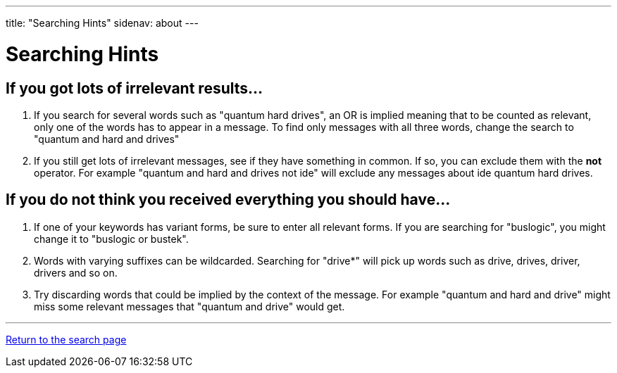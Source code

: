 ---
title: "Searching Hints"
sidenav: about
---

= Searching Hints

== If you got lots of irrelevant results...

. If you search for several words such as "quantum  hard drives", an OR is implied meaning that to be counted as relevant, only one of the words has to appear in a message. To find only messages with all three words, change the search to "quantum and hard and drives"
. If you still get lots of irrelevant messages, see if they have something in common. If so, you can exclude them with the *not* operator. For example "quantum and hard and drives not ide" will exclude any messages about ide quantum hard drives.

== If you do not think you received everything you should have...

. If one of your keywords has variant forms, be sure to enter all relevant forms. If you are searching for "buslogic", you might change it to "buslogic or bustek".
. Words with varying suffixes can be wildcarded. Searching for "drive*" will pick up words such as drive, drives, driver, drivers and so on.
. Try discarding words that could be implied by the context of the message. For example "quantum and hard and drive" might miss some relevant messages that "quantum and drive" would get.

'''''

link:../[Return to the search page]
